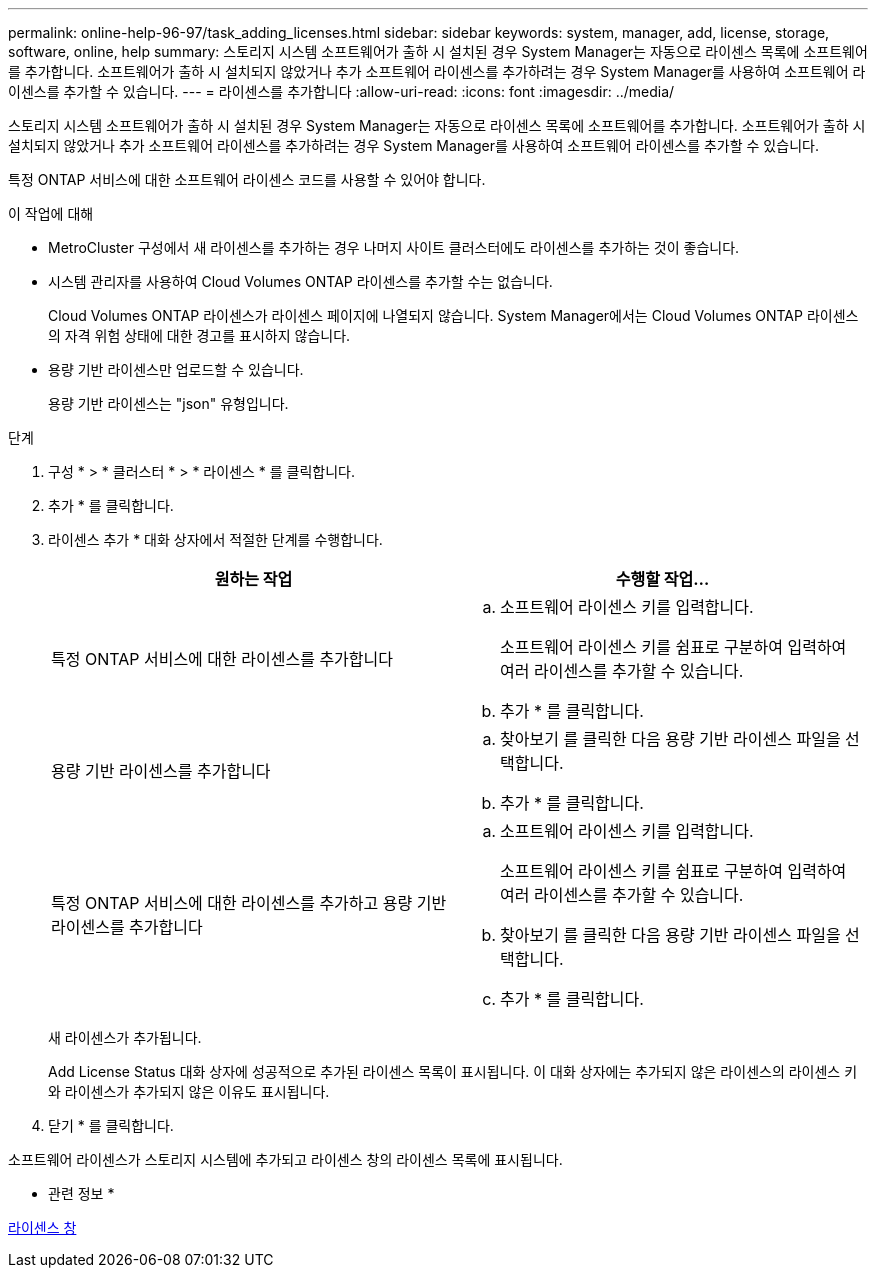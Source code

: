 ---
permalink: online-help-96-97/task_adding_licenses.html 
sidebar: sidebar 
keywords: system, manager, add, license, storage, software, online, help 
summary: 스토리지 시스템 소프트웨어가 출하 시 설치된 경우 System Manager는 자동으로 라이센스 목록에 소프트웨어를 추가합니다. 소프트웨어가 출하 시 설치되지 않았거나 추가 소프트웨어 라이센스를 추가하려는 경우 System Manager를 사용하여 소프트웨어 라이센스를 추가할 수 있습니다. 
---
= 라이센스를 추가합니다
:allow-uri-read: 
:icons: font
:imagesdir: ../media/


[role="lead"]
스토리지 시스템 소프트웨어가 출하 시 설치된 경우 System Manager는 자동으로 라이센스 목록에 소프트웨어를 추가합니다. 소프트웨어가 출하 시 설치되지 않았거나 추가 소프트웨어 라이센스를 추가하려는 경우 System Manager를 사용하여 소프트웨어 라이센스를 추가할 수 있습니다.

특정 ONTAP 서비스에 대한 소프트웨어 라이센스 코드를 사용할 수 있어야 합니다.

.이 작업에 대해
* MetroCluster 구성에서 새 라이센스를 추가하는 경우 나머지 사이트 클러스터에도 라이센스를 추가하는 것이 좋습니다.
* 시스템 관리자를 사용하여 Cloud Volumes ONTAP 라이센스를 추가할 수는 없습니다.
+
Cloud Volumes ONTAP 라이센스가 라이센스 페이지에 나열되지 않습니다. System Manager에서는 Cloud Volumes ONTAP 라이센스의 자격 위험 상태에 대한 경고를 표시하지 않습니다.

* 용량 기반 라이센스만 업로드할 수 있습니다.
+
용량 기반 라이센스는 "json" 유형입니다.



.단계
. 구성 * > * 클러스터 * > * 라이센스 * 를 클릭합니다.
. 추가 * 를 클릭합니다.
. 라이센스 추가 * 대화 상자에서 적절한 단계를 수행합니다.
+
|===
| 원하는 작업 | 수행할 작업... 


 a| 
특정 ONTAP 서비스에 대한 라이센스를 추가합니다
 a| 
.. 소프트웨어 라이센스 키를 입력합니다.
+
소프트웨어 라이센스 키를 쉼표로 구분하여 입력하여 여러 라이센스를 추가할 수 있습니다.

.. 추가 * 를 클릭합니다.




 a| 
용량 기반 라이센스를 추가합니다
 a| 
.. 찾아보기 를 클릭한 다음 용량 기반 라이센스 파일을 선택합니다.
.. 추가 * 를 클릭합니다.




 a| 
특정 ONTAP 서비스에 대한 라이센스를 추가하고 용량 기반 라이센스를 추가합니다
 a| 
.. 소프트웨어 라이센스 키를 입력합니다.
+
소프트웨어 라이센스 키를 쉼표로 구분하여 입력하여 여러 라이센스를 추가할 수 있습니다.

.. 찾아보기 를 클릭한 다음 용량 기반 라이센스 파일을 선택합니다.
.. 추가 * 를 클릭합니다.


|===
+
새 라이센스가 추가됩니다.

+
Add License Status 대화 상자에 성공적으로 추가된 라이센스 목록이 표시됩니다. 이 대화 상자에는 추가되지 않은 라이센스의 라이센스 키와 라이센스가 추가되지 않은 이유도 표시됩니다.

. 닫기 * 를 클릭합니다.


소프트웨어 라이센스가 스토리지 시스템에 추가되고 라이센스 창의 라이센스 목록에 표시됩니다.

* 관련 정보 *

xref:reference_licenses_window.adoc[라이센스 창]
